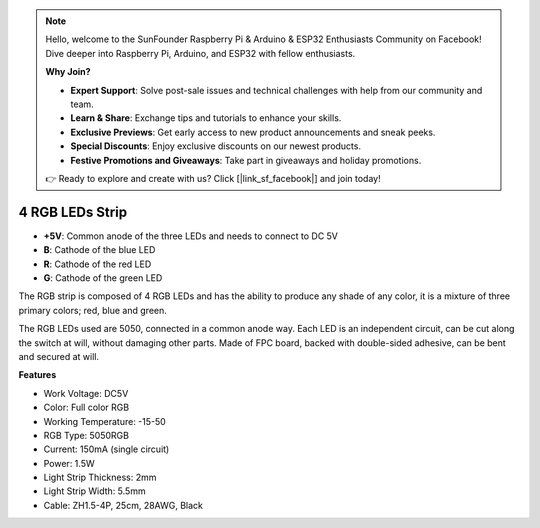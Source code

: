 .. note::

    Hello, welcome to the SunFounder Raspberry Pi & Arduino & ESP32 Enthusiasts Community on Facebook! Dive deeper into Raspberry Pi, Arduino, and ESP32 with fellow enthusiasts.

    **Why Join?**

    - **Expert Support**: Solve post-sale issues and technical challenges with help from our community and team.
    - **Learn & Share**: Exchange tips and tutorials to enhance your skills.
    - **Exclusive Previews**: Get early access to new product announcements and sneak peeks.
    - **Special Discounts**: Enjoy exclusive discounts on our newest products.
    - **Festive Promotions and Giveaways**: Take part in giveaways and holiday promotions.

    👉 Ready to explore and create with us? Click [|link_sf_facebook|] and join today!

4 RGB LEDs Strip
====================

.. image:: img/4_rgb_strip.jpg

* **+5V**: Common anode of the three LEDs and needs to connect to DC 5V
* **B**: Cathode of the blue LED
* **R**: Cathode of the red LED
* **G**: Cathode of the green LED

The RGB strip is composed of 4 RGB LEDs and has the ability to produce any shade of any color, it is a mixture of three primary colors; red, blue and green. 

The RGB LEDs used are 5050, connected in a common anode way. Each LED is an independent circuit, can be cut along the switch at will, without damaging other parts. Made of FPC board, backed with double-sided adhesive, can be bent and secured at will.




**Features**

* Work Voltage: DC5V
* Color: Full color RGB
* Working Temperature: -15-50
* RGB Type: 5050RGB
* Current: 150mA (single circuit)
* Power: 1.5W
* Light Strip Thickness: 2mm
* Light Strip Width: 5.5mm
* Cable: ZH1.5-4P, 25cm, 28AWG, Black
